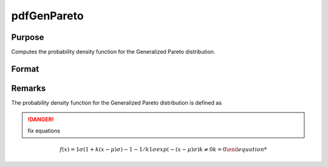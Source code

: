 
pdfGenPareto
==============================================

Purpose
----------------

Computes the probability density function for the Generalized Pareto distribution.

Format
----------------
.. function:: pdfGenPareto(x, a, sigma, k)

    :param x: data 
    :type x: NxK matrix or Nx1 vector or scalar.

    :param a: Location parameter, ExE conformable with *x*.
    :type a: NxK matrix or Nx1 vector or scalar

    :param sigma: Scale parameter, ExE conformable with *x*. *sigma* must be greater than 0.
    :type sigma: NxK matrix or Nx1 vector or scalar

    :param k: Shape parameter, ExE conformable with *x*.
    :type k: NxK matrix or Nx1 vector or scalar

    :returns: y (*NxK matrix or Nx1 vector or scalar*)

Remarks
-------

The probability density function for the Generalized Pareto distribution
is defined as

.. DANGER:: fix equations

.. math::

   f(x)={1σ(1+k(x−μ)σ)−1−1/k1σexp⁡(−(x−μ)σ)k≠0k=0

.. seealso:: Functions :func:`cdfGenPareto`

